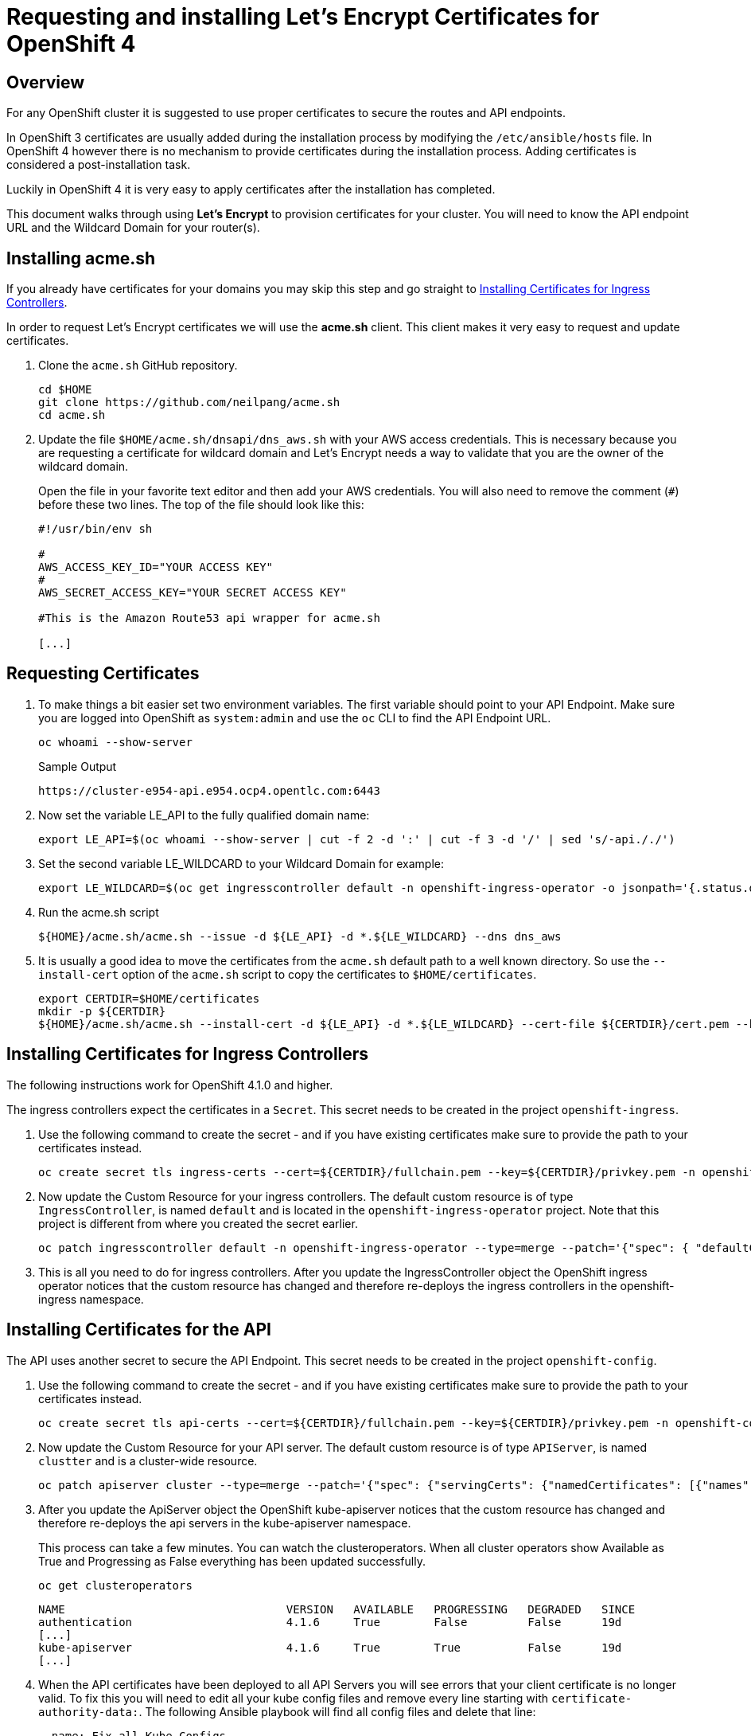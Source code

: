 = Requesting and installing Let's Encrypt Certificates for OpenShift 4

== Overview

For any OpenShift cluster it is suggested to use proper certificates to secure the routes and API endpoints.

In OpenShift 3 certificates are usually added during the installation process by modifying the `/etc/ansible/hosts` file. In OpenShift 4 however there is no mechanism to provide certificates during the installation process. Adding certificates is considered a post-installation task.

Luckily in OpenShift 4 it is very easy to apply certificates after the installation has completed.

This document walks through using *Let's Encrypt* to provision certificates for your cluster. You will need to know the API endpoint URL and the Wildcard Domain for your router(s).

== Installing acme.sh

If you already have certificates for your domains you may skip this step and go straight to <<installing>>.

In order to request Let's Encrypt certificates we will use the *acme.sh* client. This client makes it very easy to request and update certificates.

. Clone the `acme.sh` GitHub repository.
+
[source,sh]
----
cd $HOME
git clone https://github.com/neilpang/acme.sh
cd acme.sh
----

. Update the file `$HOME/acme.sh/dnsapi/dns_aws.sh` with your AWS access credentials. This is necessary because you are requesting a certificate for wildcard domain and Let's Encrypt needs a way to validate that you are the owner of the wildcard domain.
+
Open the file in your favorite text editor and then add your AWS credentials. You will also need to remove the comment (`#`) before these two lines. The top of the file should look like this:
+
[source,sh]
----
#!/usr/bin/env sh

#
AWS_ACCESS_KEY_ID="YOUR ACCESS KEY"
#
AWS_SECRET_ACCESS_KEY="YOUR SECRET ACCESS KEY"

#This is the Amazon Route53 api wrapper for acme.sh

[...]
----

== Requesting Certificates

. To make things a bit easier set two environment variables. The first variable should point to your API Endpoint. Make sure you are logged into OpenShift as `system:admin` and use the `oc` CLI to find the API Endpoint URL.
+
[source,sh]
----
oc whoami --show-server
----
+
.Sample Output
[source,texinfo]
----
https://cluster-e954-api.e954.ocp4.opentlc.com:6443
----

. Now set the variable LE_API to the fully qualified domain name:
+
[source,sh]
----
export LE_API=$(oc whoami --show-server | cut -f 2 -d ':' | cut -f 3 -d '/' | sed 's/-api././')
----

. Set the second variable LE_WILDCARD to your Wildcard Domain for example:
+
[source,sh]
----
export LE_WILDCARD=$(oc get ingresscontroller default -n openshift-ingress-operator -o jsonpath='{.status.domain}')
----

. Run the acme.sh script
+
[source,sh]
----
${HOME}/acme.sh/acme.sh --issue -d ${LE_API} -d *.${LE_WILDCARD} --dns dns_aws
----

. It is usually a good idea to move the certificates from the `acme.sh` default path to a well known directory. So use the `--install-cert` option of the `acme.sh` script to copy the certificates to `$HOME/certificates`.

+
[source,sh]
----
export CERTDIR=$HOME/certificates
mkdir -p ${CERTDIR}
${HOME}/acme.sh/acme.sh --install-cert -d ${LE_API} -d *.${LE_WILDCARD} --cert-file ${CERTDIR}/cert.pem --key-file ${CERTDIR}/privkey.pem --fullchain-file ${CERTDIR}/fullchain.pem --ca-file ${CERTDIR}/ca.cer
----

[[installing]]
== Installing Certificates for Ingress Controllers

The following instructions work for OpenShift 4.1.0 and higher.

The ingress controllers expect the certificates in a `Secret`. This secret needs to be created in the project `openshift-ingress`.

. Use the following command to create the secret - and if you have existing certificates make sure to provide the path to your certificates instead.
+
[source,sh]
----
oc create secret tls ingress-certs --cert=${CERTDIR}/fullchain.pem --key=${CERTDIR}/privkey.pem -n openshift-ingress
----

. Now update the Custom Resource for your ingress controllers. The default custom resource is of type `IngressController`, is named `default` and is located in the `openshift-ingress-operator` project. Note that this project is different from where you created the secret earlier.
+
[source,sh]
----
oc patch ingresscontroller default -n openshift-ingress-operator --type=merge --patch='{"spec": { "defaultCertificate": { "name": "ingress-certs" }}}'
----

. This is all you need to do for ingress controllers. After you update the IngressController object the OpenShift ingress operator notices that the custom resource has changed and therefore re-deploys the ingress controllers in the openshift-ingress namespace.

== Installing Certificates for the API

The API uses another secret to secure the API Endpoint. This secret needs to be created in the project `openshift-config`.

. Use the following command to create the secret - and if you have existing certificates make sure to provide the path to your certificates instead.
+
[source,sh]
----
oc create secret tls api-certs --cert=${CERTDIR}/fullchain.pem --key=${CERTDIR}/privkey.pem -n openshift-config
----

. Now update the Custom Resource for your API server. The default custom resource is of type `APIServer`, is named `clustter` and is a cluster-wide resource.
+
[source,sh]
----
oc patch apiserver cluster --type=merge --patch='{"spec": {"servingCerts": {"namedCertificates": [{"names": [" '$LE_API' "], "servingCertificate": {"name": "api-certs"}}]}}}'
----

.  After you update the ApiServer object the OpenShift kube-apiserver notices that the custom resource has changed and therefore re-deploys the api servers in the kube-apiserver namespace.
+
This process can take a few minutes. You can watch the clusteroperators. When all cluster operators show Available as True and Progressing as False everything has been updated successfully.
+
[source,sh]
----
oc get clusteroperators
----
+
[source,sh]
----
NAME                                 VERSION   AVAILABLE   PROGRESSING   DEGRADED   SINCE
authentication                       4.1.6     True        False         False      19d
[...]
kube-apiserver                       4.1.6     True        True          False      19d
[...]
----

. When the API certificates have been deployed to all API Servers you will see errors that your client certificate is no longer valid. To fix this you will need to edit all your kube config files and remove every line starting with `certificate-authority-data:`. The following Ansible playbook will find all config files and delete that line:
+
[source,yaml]
----
- name: Fix all Kube Configs
  hosts: localhost
  become: no
  tasks:
  - name: Find all Kube Configs
    become: yes
    find:
      file_type: file
      hidden: true
      paths:
      - /root
      - /home
      contains: "^ +certificate-authority-data:"
      patterns: "*config*"
      recurse: yes
    register: r_config_files

  - name: Fix Kube Configs
    become: yes
    replace:
      path: "{{ item.path }}"
      regexp: "^ +certificate-authority-data:"
    loop: "{{r_config_files.files}}"
----
+
You can save this playbook to a file (e.g. `fix-kube-configs.yaml`) and then run it using `ansible-playbook fix-kube-configs.yaml`.

. You now have proper certificates for your entire OpenShift cluster - and this includes custom applications, the Web Console for your OpenShift Cluster and the API Endpoint.
